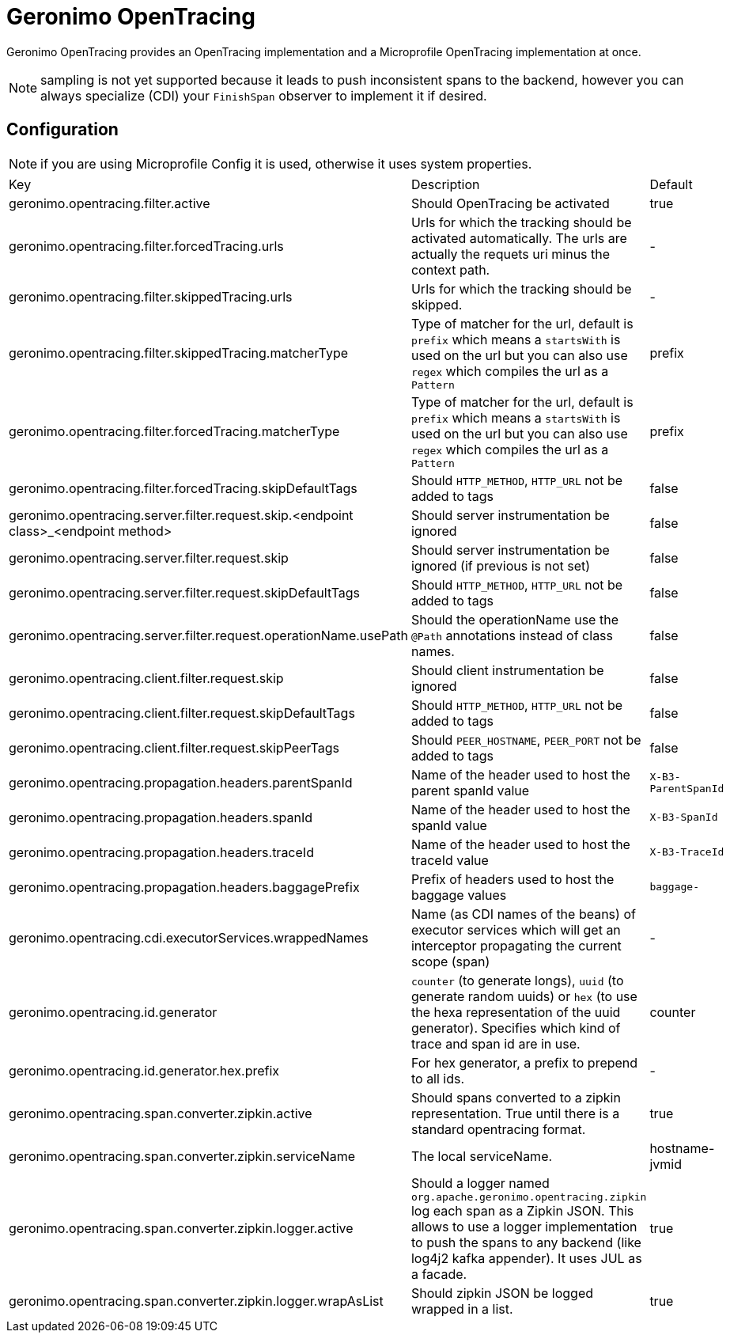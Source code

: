 = Geronimo OpenTracing

Geronimo OpenTracing provides an OpenTracing implementation and a Microprofile OpenTracing implementation at once.

NOTE: sampling is not yet supported because it leads to push inconsistent spans to the backend, however you can always specialize (CDI)
your `FinishSpan` observer to implement it if desired.

== Configuration

NOTE: if you are using Microprofile Config it is used, otherwise it uses system properties.

|===
| Key | Description | Default
|geronimo.opentracing.filter.active|Should OpenTracing be activated|true
|geronimo.opentracing.filter.forcedTracing.urls|Urls for which the tracking should be activated automatically. The urls are actually the requets uri minus the context path.|-
|geronimo.opentracing.filter.skippedTracing.urls|Urls for which the tracking should be skipped.|-
|geronimo.opentracing.filter.skippedTracing.matcherType|Type of matcher for the url, default is `prefix` which means a `startsWith` is used on the url but you can also use `regex` which compiles the url as a `Pattern`|prefix
|geronimo.opentracing.filter.forcedTracing.matcherType|Type of matcher for the url, default is `prefix` which means a `startsWith` is used on the url but you can also use `regex` which compiles the url as a `Pattern`|prefix
|geronimo.opentracing.filter.forcedTracing.skipDefaultTags|Should `HTTP_METHOD`, `HTTP_URL` not be added to tags|false
|geronimo.opentracing.server.filter.request.skip.<endpoint class>_<endpoint method>|Should server instrumentation be ignored|false
|geronimo.opentracing.server.filter.request.skip|Should server instrumentation be ignored (if previous is not set)|false
|geronimo.opentracing.server.filter.request.skipDefaultTags|Should `HTTP_METHOD`, `HTTP_URL` not be added to tags|false
|geronimo.opentracing.server.filter.request.operationName.usePath|Should the operationName use the `@Path` annotations instead of class names.|false
|geronimo.opentracing.client.filter.request.skip|Should client instrumentation be ignored|false
|geronimo.opentracing.client.filter.request.skipDefaultTags|Should `HTTP_METHOD`, `HTTP_URL` not be added to tags|false
|geronimo.opentracing.client.filter.request.skipPeerTags|Should `PEER_HOSTNAME`, `PEER_PORT` not be added to tags|false
|geronimo.opentracing.propagation.headers.parentSpanId|Name of the header used to host the parent spanId value|`X-B3-ParentSpanId`
|geronimo.opentracing.propagation.headers.spanId|Name of the header used to host the spanId value|`X-B3-SpanId`
|geronimo.opentracing.propagation.headers.traceId|Name of the header used to host the traceId value|`X-B3-TraceId`
|geronimo.opentracing.propagation.headers.baggagePrefix|Prefix of headers used to host the baggage values|`baggage-`
|geronimo.opentracing.cdi.executorServices.wrappedNames|Name (as CDI names of the beans) of executor services which will get an interceptor propagating the current scope (span)|-
|geronimo.opentracing.id.generator|`counter` (to generate longs), `uuid` (to generate random uuids) or `hex` (to use the hexa representation of the uuid generator). Specifies which kind of trace and span id are in use.|counter
|geronimo.opentracing.id.generator.hex.prefix|For hex generator, a prefix to prepend to all ids.|-
|geronimo.opentracing.span.converter.zipkin.active|Should spans converted to a zipkin representation. True until there is a standard opentracing format.|true
|geronimo.opentracing.span.converter.zipkin.serviceName|The local serviceName.|hostname-jvmid
|geronimo.opentracing.span.converter.zipkin.logger.active|Should a logger named `org.apache.geronimo.opentracing.zipkin` log each span as a Zipkin JSON. This allows to use a logger implementation to push the spans to any backend (like log4j2 kafka appender). It uses JUL as a facade.|true
|geronimo.opentracing.span.converter.zipkin.logger.wrapAsList|Should zipkin JSON be logged wrapped in a list.|true
|===
